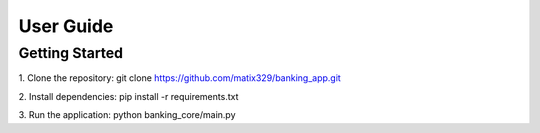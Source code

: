 User Guide
==========

Getting Started
---------------

1. Clone the repository:
git clone https://github.com/matix329/banking_app.git

2. Install dependencies:
pip install -r requirements.txt

3. Run the application:
python banking_core/main.py